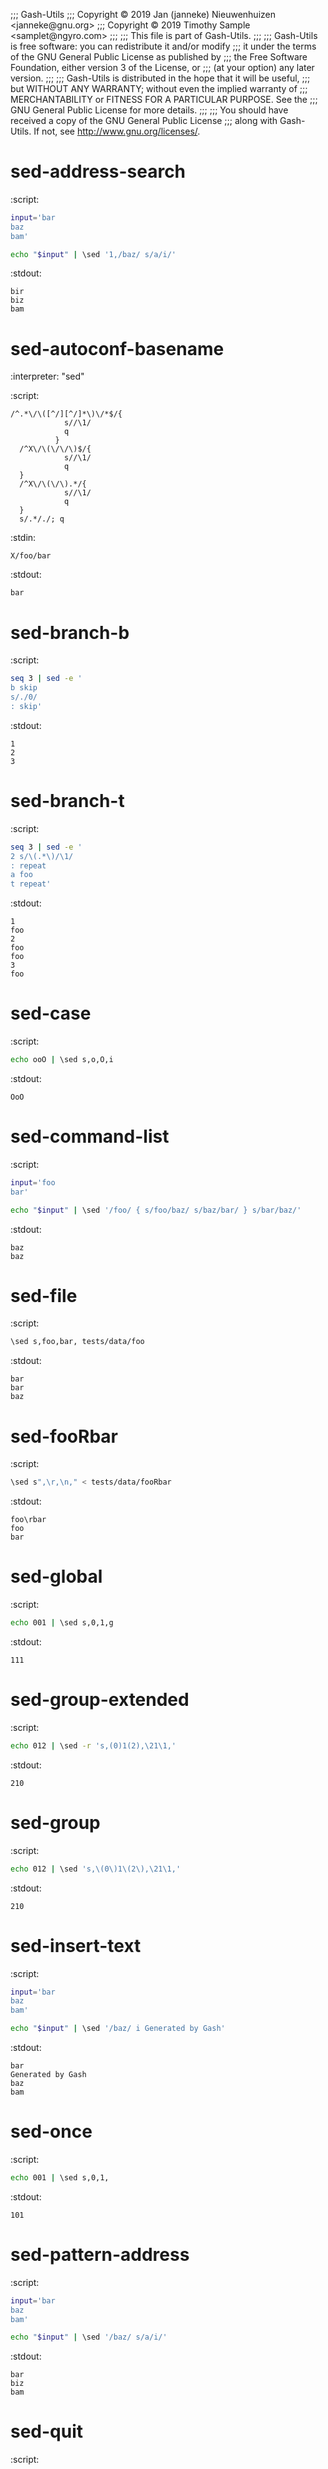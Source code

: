 ;;; Gash-Utils
;;; Copyright © 2019 Jan (janneke) Nieuwenhuizen <janneke@gnu.org>
;;; Copyright © 2019 Timothy Sample <samplet@ngyro.com>
;;;
;;; This file is part of Gash-Utils.
;;;
;;; Gash-Utils is free software: you can redistribute it and/or modify
;;; it under the terms of the GNU General Public License as published by
;;; the Free Software Foundation, either version 3 of the License, or
;;; (at your option) any later version.
;;;
;;; Gash-Utils is distributed in the hope that it will be useful,
;;; but WITHOUT ANY WARRANTY; without even the implied warranty of
;;; MERCHANTABILITY or FITNESS FOR A PARTICULAR PURPOSE.  See the
;;; GNU General Public License for more details.
;;;
;;; You should have received a copy of the GNU General Public License
;;; along with Gash-Utils.  If not, see <http://www.gnu.org/licenses/>.

* sed-address-search
:script:
#+begin_src sh
  input='bar
  baz
  bam'
  
  echo "$input" | \sed '1,/baz/ s/a/i/'
#+end_src
:stdout:
#+begin_example
  bir
  biz
  bam
#+end_example

* sed-autoconf-basename
:interpreter: "sed"
:script:
#+begin_src fundamental
  /^.*\/\([^/][^/]*\)\/*$/{
              s//\1/
              q
            }
    /^X\/\(\/\/\)$/{
              s//\1/
              q
    }
    /^X\/\(\/\).*/{
              s//\1/
              q
    }
    s/.*/./; q
#+end_src
:stdin:
#+begin_example
  X/foo/bar
#+end_example
:stdout:
#+begin_example
  bar
#+end_example

* sed-branch-b
:script:
#+begin_src sh
  seq 3 | sed -e '
  b skip
  s/./0/
  : skip'
#+end_src
:stdout:
#+begin_example
  1
  2
  3
#+end_example

* sed-branch-t
:script:
#+begin_src sh
  seq 3 | sed -e '
  2 s/\(.*\)/\1/
  : repeat
  a foo
  t repeat'
#+end_src
:stdout:
#+begin_example
  1
  foo
  2
  foo
  foo
  3
  foo
#+end_example

* sed-case
:script:
#+begin_src sh
  echo ooO | \sed s,o,O,i
#+end_src
:stdout:
#+begin_example
  OoO
#+end_example

* sed-command-list
:script:
#+begin_src sh
  input='foo
  bar'
  
  echo "$input" | \sed '/foo/ { s/foo/baz/ s/baz/bar/ } s/bar/baz/'
#+end_src
:stdout:
#+begin_example
  baz
  baz
#+end_example

* sed-file
:script:
#+begin_src sh
  \sed s,foo,bar, tests/data/foo
#+end_src
:stdout:
#+begin_example
  bar
  bar
  baz
#+end_example

* sed-fooRbar
:script:
#+begin_src sh
  \sed s",\r,\n," < tests/data/fooRbar
#+end_src
:stdout:
#+begin_example
  foo\rbar
  foo
  bar
#+end_example

* sed-global
:script:
#+begin_src sh
  echo 001 | \sed s,0,1,g
#+end_src
:stdout:
#+begin_example
  111
#+end_example

* sed-group-extended
:script:
#+begin_src sh
  echo 012 | \sed -r 's,(0)1(2),\21\1,'
#+end_src
:stdout:
#+begin_example
  210
#+end_example

* sed-group
:script:
#+begin_src sh
  echo 012 | \sed 's,\(0\)1\(2\),\21\1,'
#+end_src
:stdout:
#+begin_example
  210
#+end_example

* sed-insert-text
:script:
#+begin_src sh
  input='bar
  baz
  bam'
  
  echo "$input" | \sed '/baz/ i Generated by Gash'
#+end_src
:stdout:
#+begin_example
  bar
  Generated by Gash
  baz
  bam
#+end_example

* sed-once
:script:
#+begin_src sh
  echo 001 | \sed s,0,1,
#+end_src
:stdout:
#+begin_example
  101
#+end_example

* sed-pattern-address
:script:
#+begin_src sh
  input='bar
  baz
  bam'
  
  echo "$input" | \sed '/baz/ s/a/i/'
#+end_src
:stdout:
#+begin_example
  bar
  biz
  bam
#+end_example

* sed-quit
:script:
#+begin_src sh
  input='foo
  bar'
  
  echo "$input" | \sed 's/foo/baz/ ; q ; s/baz/foo/'
#+end_src
:stdout:
#+begin_example
  baz
#+end_example

* sed-range
:script:
#+begin_src sh
  input='1 bar
  2 bar
  3 bar
  4 bar
  5 bar'
  
  echo "$input" | \sed '2,4s/a/x/'
#+end_src
:stdout:
#+begin_example
  1 bar
  2 bxr
  3 bxr
  4 bxr
  5 bar
#+end_example

* sed-search-dollar
:script:
#+begin_src sh
  input='bar
  baz
  bam'
  
  echo "$input" | \sed  -e '/baz/,$ s/a/i/'
#+end_src
:stdout:
#+begin_example
  bar
  biz
  bim
#+end_example

* sed-search-search
:script:
#+begin_src sh
  input='bar
  baz
  bla
  bam'
  
  echo "$input" | \sed '/baz/,/bla/ s/a/i/'
#+end_src
:stdout:
#+begin_example
  bar
  biz
  bli
  bam
#+end_example

* sed-skip
:script:
#+begin_src sh
  input='1
  2
  3
  4
  5
  6'
  
  echo "$input" | \sed 'n;n;s/./x/'
#+end_src
:stdout:
#+begin_example
  1
  2
  x
  4
  5
  x
#+end_example

* sed-twice
:script:
#+begin_src sh
  echo 0001 | \sed -e s,0,1, -e s,0,1,
#+end_src
:stdout:
#+begin_example
  1101
#+end_example

* sed-undo
:script:
#+begin_src sh
  echo 001 | \sed -e s,0,1, -e s,1,0,
#+end_src
:stdout:
#+begin_example
  001
#+end_example

* sed
:script:
#+begin_src sh
  \sed --help
#+end_src
:stdout:
#+begin_example
  Usage: sed [OPTION]... [SCRIPT] [FILE]...
    -e, --expression=SCRIPT    add SCRIPT to the commands to be executed
    -E, -r, --regexp-extended  use extended regular expressions in the script
    -f, --file=SCRIPT          add contents of SCRIPT to the commands to be executed
    -h, --help                 display this help
    -i, --in-place             edit files in place
    -n, --quiet                only write explicitly selected output
    -V, --version              display version
#+end_example

* sed-pattern-escapes
:script:
#+begin_src sh
  sed 's,\@program_transform_name\@,s@x@boo-x@,'
#+end_src
:stdin:
#+begin_example
  transform = @program_transform_name@
#+end_example
:stdout:
#+begin_example
  transform = s@x@boo-x@
#+end_example

* sed-replace-escapes
:script:
#+begin_src sh
  sed 's,@program_transform_name\@,s\,x\,x\d\n\d\,,'
#+end_src
:stdin:
#+begin_example
  transform = @program_transform_name@
#+end_example
:stdout:
#+begin_example
  transform = s,x,xd
  d,
#+end_example

* sed-replace-escapes-2
:script:
#+begin_src sh
  sed 's/,@/@@/; s/@,/@@/; s/,;t t$/@;t t/; /@;t t$/s/[\\&,]/\\&/g; s/@@/,@/; s/@@/@,/; s/@;t t$/,;t t/'
#+end_src
:stdin:
#+begin_example
  s,@program_transform_name@,s,x,x,,;t t
  s,@AMDEPBACKSLASH@,\,;t t
#+end_example
:stdout:
#+begin_example
  s,@program_transform_name@,s\,x\,x\,,;t t
  s,@AMDEPBACKSLASH@,\\,;t t
#+end_example
